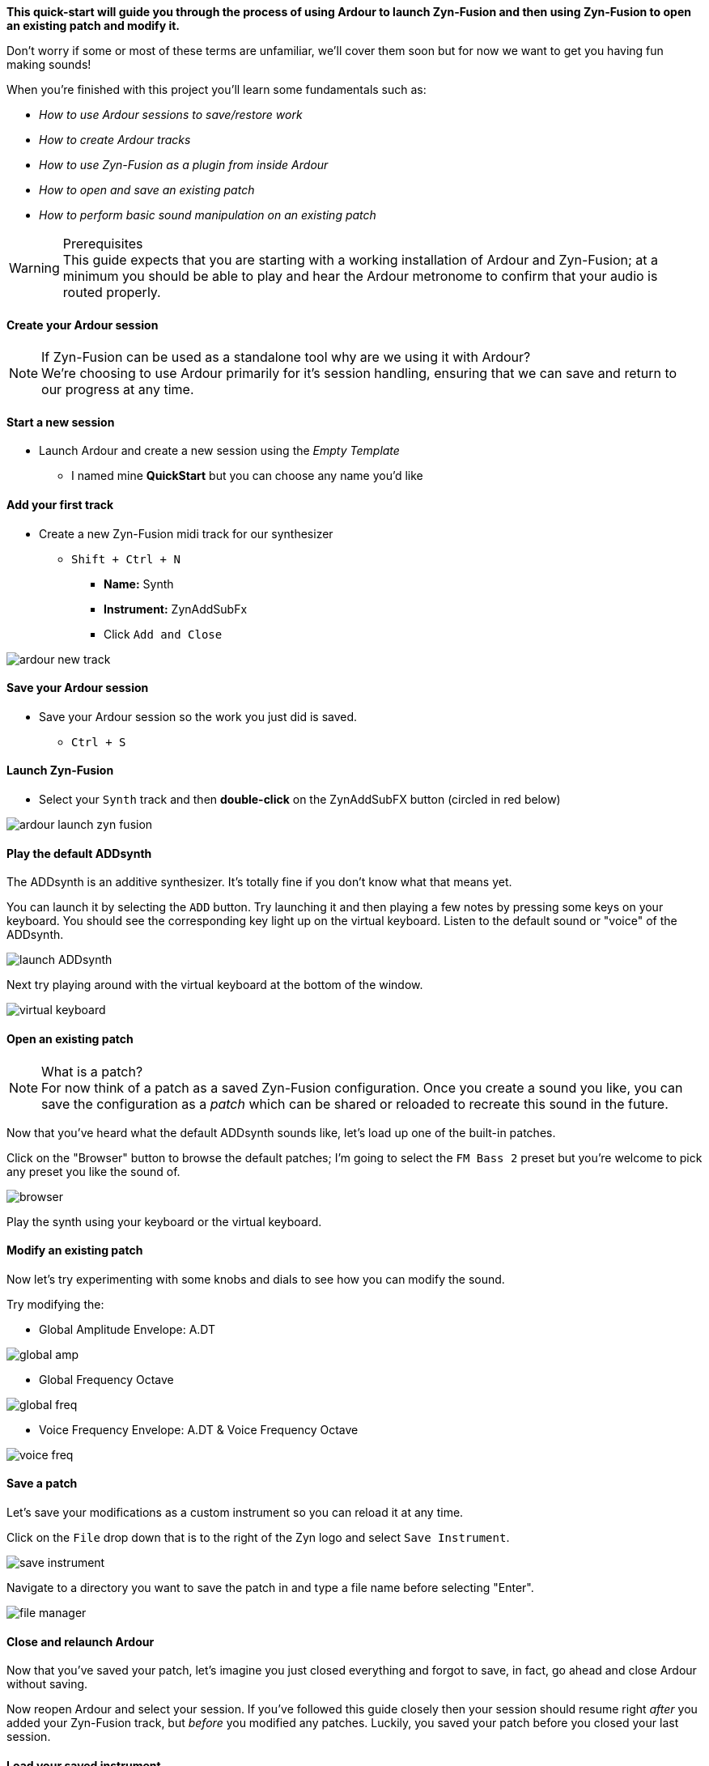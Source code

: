 *This quick-start will guide you through the process of using Ardour to launch Zyn-Fusion and then using Zyn-Fusion to open an existing patch and modify it.*

Don't worry if some or most of these terms are unfamiliar, we'll cover them soon but for now we want to get you having fun making sounds!

When you're finished with this project you'll learn some fundamentals such as:

* _How to use Ardour sessions to save/restore work_
* _How to create Ardour tracks_
* _How to use Zyn-Fusion as a plugin from inside Ardour_
* _How to open and save an existing patch_
* _How to perform basic sound manipulation on an existing patch_

.Prerequisites
WARNING: This guide expects that you are starting with a working installation of Ardour and Zyn-Fusion; at a minimum you should be able to play and hear the Ardour metronome to confirm that your audio is routed properly.

==== Create your Ardour session
.If Zyn-Fusion can be used as a standalone tool why are we using it with Ardour?
NOTE: We're choosing to use Ardour primarily for it's session handling, ensuring that we can save and return to our progress at any time.

==== Start a new session
* Launch Ardour and create a new session using the _Empty Template_
** I named mine *QuickStart* but you can choose any name you'd like

==== Add your first track
* Create a new Zyn-Fusion midi track for our synthesizer
** `Shift + Ctrl + N`
*** *Name:* Synth
*** *Instrument:* ZynAddSubFx
*** Click `Add and Close`

image::screenshots/ardour-new-track.png[]

==== Save your Ardour session
* Save your Ardour session so the work you just did is saved.
** `Ctrl + S`

==== Launch Zyn-Fusion
* Select your `Synth` track and then *double-click* on the ZynAddSubFX button (circled in red below)

image::screenshots/ardour-launch-zyn-fusion.png[]

==== Play the default ADDsynth
The ADDsynth is an additive synthesizer. It's totally fine if you don't know what that means yet.

You can launch it by selecting the `ADD` button. Try launching it and then playing a few notes by pressing some keys on your keyboard. You should see the corresponding key light up on the virtual keyboard. Listen to the default sound or "voice" of the ADDsynth.

image::screenshots/launch-ADDsynth.png[]

Next try playing around with the virtual keyboard at the bottom of the window.

image::imgs/virtual-keyboard.png[]

==== Open an existing patch

.What is a patch?
NOTE: For now think of a patch as a saved Zyn-Fusion configuration. Once you create a sound you like, you can save the configuration as a _patch_ which can be shared or reloaded to recreate this sound in the future.

Now that you've heard what the default ADDsynth sounds like, let's load up one of the built-in patches.

Click on the "Browser" button to browse the default patches; I'm going to select the `FM Bass 2` preset but you're welcome to pick any preset you like the sound of.

image::screenshots/browser.png[]

Play the synth using your keyboard or the virtual keyboard.

==== Modify an existing patch
Now let's try experimenting with some knobs and dials to see how you can modify the sound.

Try modifying the:

- Global Amplitude Envelope: A.DT

image::screenshots/global-amp.png[]

- Global Frequency Octave

image::screenshots/global-freq.png[]

- Voice Frequency Envelope: A.DT & Voice Frequency Octave

image::screenshots/voice-freq.png[]

==== Save a patch
Let's save your modifications as a custom instrument so you can reload it at any time.

Click on the `File` drop down that is to the right of the Zyn logo and select `Save Instrument`.

image::screenshots/save-instrument.png[]

Navigate to a directory you want to save the patch in and type a file name before selecting "Enter".

image::screenshots/file-manager.png[]

==== Close and relaunch Ardour
Now that you've saved your patch, let's imagine you just closed everything and forgot to save, in fact, go ahead and close Ardour without saving.

Now reopen Ardour and select your session. If you've followed this guide closely then your session should resume right _after_ you added your Zyn-Fusion track, but _before_ you modified any patches. Luckily, you saved your patch before you closed your last session.

==== Load your saved instrument
Relaunch Zyn-Fusion from your Ardour session and load your saved instrument.

Click on the `File` drop down that is to the right of the Zyn logo and select `Load Instrument`.

image::screenshots/load-instrument.png[]

Navigate to a directory you saved the patch in the previous steps before selecting "Enter".

image::screenshots/file-manager.png[]

Once you've loaded your instrument the synthesizer should play the sounds you saved.

Congratulations, you've synthesized your first custom sound!
